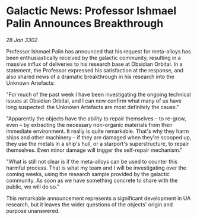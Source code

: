 * Galactic News: Professor Ishmael Palin Announces Breakthrough

/28 Jan 3302/

Professor Ishmael Palin has announced that his request for meta-alloys has been enthusiastically received by the galactic community, resulting in a massive influx of deliveries to his research base at Obsidian Orbital. In a statement, the Professor expressed his satisfaction at the response, and also shared news of a dramatic breakthrough in his research into the Unknown Artefacts: 

"For much of the past week I have been investigating the ongoing technical issues at Obsidian Orbital, and I can now confirm what many of us have long suspected: the Unknown Artefacts are most definitely the cause." 

"Apparently the objects have the ability to repair themselves – to re-grow, even – by extracting the necessary non-organic materials from their immediate environment. It really is quite remarkable. That's why they harm ships and other machinery – if they are damaged when they're scooped up, they use the metals in a ship's hull, or a starport's superstructure, to repair themselves. Even minor damage will trigger the self-repair mechanism." 

"What is still not clear is if the meta-alloys can be used to counter this harmful process. That is what my team and I will be investigating over the coming weeks, using the research sample provided by the galactic community. As soon as we have something concrete to share with the public, we will do so." 

This remarkable announcement represents a significant development in UA research, but it leaves the wider questions of the objects' origin and purpose unanswered.